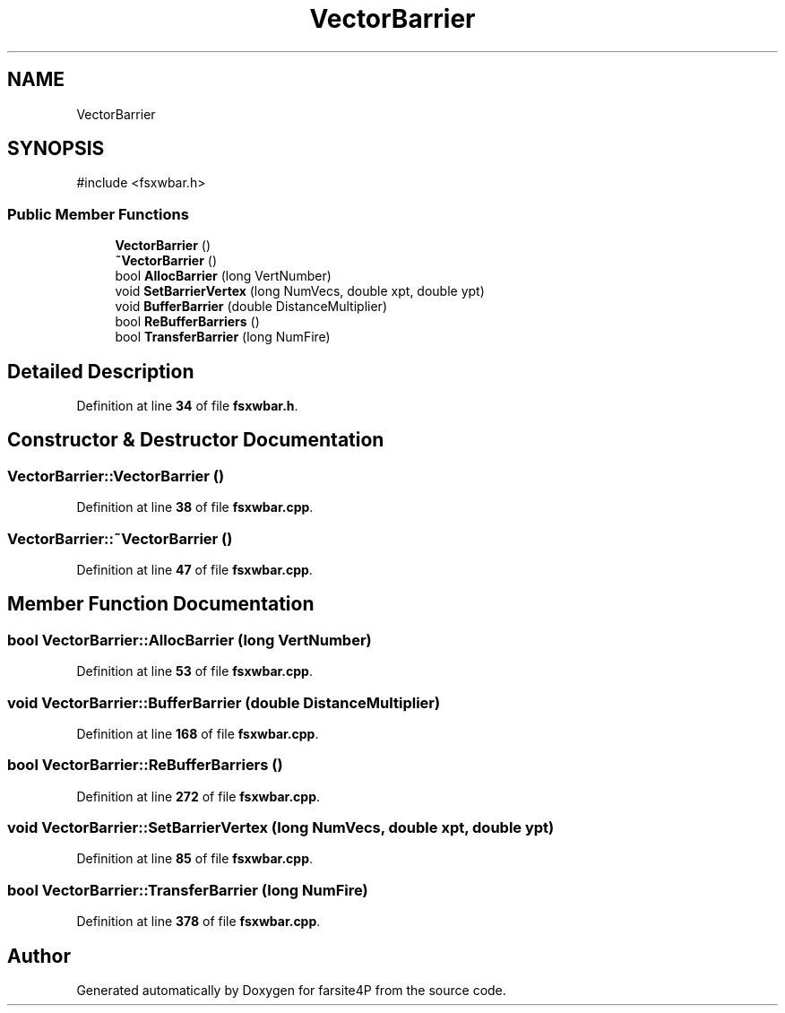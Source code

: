 .TH "VectorBarrier" 3 "farsite4P" \" -*- nroff -*-
.ad l
.nh
.SH NAME
VectorBarrier
.SH SYNOPSIS
.br
.PP
.PP
\fR#include <fsxwbar\&.h>\fP
.SS "Public Member Functions"

.in +1c
.ti -1c
.RI "\fBVectorBarrier\fP ()"
.br
.ti -1c
.RI "\fB~VectorBarrier\fP ()"
.br
.ti -1c
.RI "bool \fBAllocBarrier\fP (long VertNumber)"
.br
.ti -1c
.RI "void \fBSetBarrierVertex\fP (long NumVecs, double xpt, double ypt)"
.br
.ti -1c
.RI "void \fBBufferBarrier\fP (double DistanceMultiplier)"
.br
.ti -1c
.RI "bool \fBReBufferBarriers\fP ()"
.br
.ti -1c
.RI "bool \fBTransferBarrier\fP (long NumFire)"
.br
.in -1c
.SH "Detailed Description"
.PP 
Definition at line \fB34\fP of file \fBfsxwbar\&.h\fP\&.
.SH "Constructor & Destructor Documentation"
.PP 
.SS "VectorBarrier::VectorBarrier ()"

.PP
Definition at line \fB38\fP of file \fBfsxwbar\&.cpp\fP\&.
.SS "VectorBarrier::~VectorBarrier ()"

.PP
Definition at line \fB47\fP of file \fBfsxwbar\&.cpp\fP\&.
.SH "Member Function Documentation"
.PP 
.SS "bool VectorBarrier::AllocBarrier (long VertNumber)"

.PP
Definition at line \fB53\fP of file \fBfsxwbar\&.cpp\fP\&.
.SS "void VectorBarrier::BufferBarrier (double DistanceMultiplier)"

.PP
Definition at line \fB168\fP of file \fBfsxwbar\&.cpp\fP\&.
.SS "bool VectorBarrier::ReBufferBarriers ()"

.PP
Definition at line \fB272\fP of file \fBfsxwbar\&.cpp\fP\&.
.SS "void VectorBarrier::SetBarrierVertex (long NumVecs, double xpt, double ypt)"

.PP
Definition at line \fB85\fP of file \fBfsxwbar\&.cpp\fP\&.
.SS "bool VectorBarrier::TransferBarrier (long NumFire)"

.PP
Definition at line \fB378\fP of file \fBfsxwbar\&.cpp\fP\&.

.SH "Author"
.PP 
Generated automatically by Doxygen for farsite4P from the source code\&.
